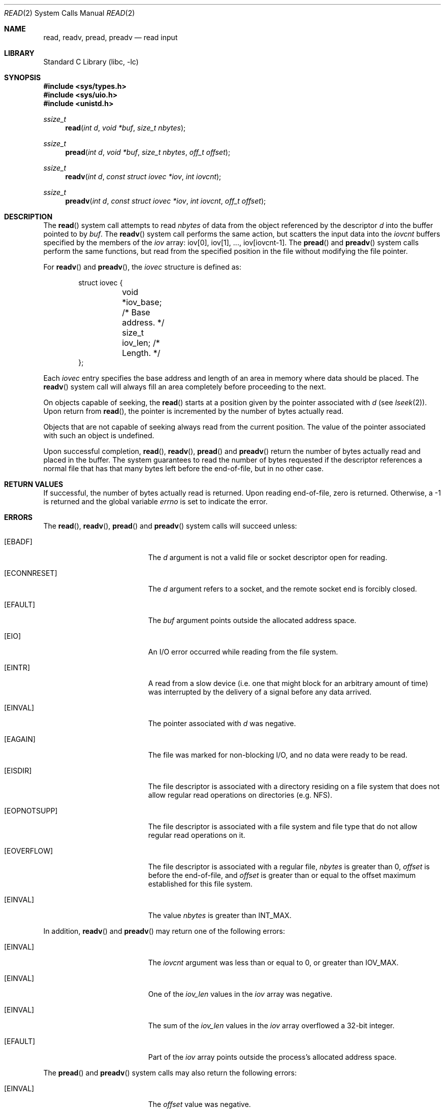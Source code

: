 .\" Copyright (c) 1980, 1991, 1993
.\"	The Regents of the University of California.  All rights reserved.
.\"
.\" Redistribution and use in source and binary forms, with or without
.\" modification, are permitted provided that the following conditions
.\" are met:
.\" 1. Redistributions of source code must retain the above copyright
.\"    notice, this list of conditions and the following disclaimer.
.\" 2. Redistributions in binary form must reproduce the above copyright
.\"    notice, this list of conditions and the following disclaimer in the
.\"    documentation and/or other materials provided with the distribution.
.\" 4. Neither the name of the University nor the names of its contributors
.\"    may be used to endorse or promote products derived from this software
.\"    without specific prior written permission.
.\"
.\" THIS SOFTWARE IS PROVIDED BY THE REGENTS AND CONTRIBUTORS ``AS IS'' AND
.\" ANY EXPRESS OR IMPLIED WARRANTIES, INCLUDING, BUT NOT LIMITED TO, THE
.\" IMPLIED WARRANTIES OF MERCHANTABILITY AND FITNESS FOR A PARTICULAR PURPOSE
.\" ARE DISCLAIMED.  IN NO EVENT SHALL THE REGENTS OR CONTRIBUTORS BE LIABLE
.\" FOR ANY DIRECT, INDIRECT, INCIDENTAL, SPECIAL, EXEMPLARY, OR CONSEQUENTIAL
.\" DAMAGES (INCLUDING, BUT NOT LIMITED TO, PROCUREMENT OF SUBSTITUTE GOODS
.\" OR SERVICES; LOSS OF USE, DATA, OR PROFITS; OR BUSINESS INTERRUPTION)
.\" HOWEVER CAUSED AND ON ANY THEORY OF LIABILITY, WHETHER IN CONTRACT, STRICT
.\" LIABILITY, OR TORT (INCLUDING NEGLIGENCE OR OTHERWISE) ARISING IN ANY WAY
.\" OUT OF THE USE OF THIS SOFTWARE, EVEN IF ADVISED OF THE POSSIBILITY OF
.\" SUCH DAMAGE.
.\"
.\"     @(#)read.2	8.4 (Berkeley) 2/26/94
.\" $FreeBSD$
.\"
.Dd October 11, 2006
.Dt READ 2
.Os
.Sh NAME
.Nm read ,
.Nm readv ,
.Nm pread ,
.Nm preadv
.Nd read input
.Sh LIBRARY
.Lb libc
.Sh SYNOPSIS
.In sys/types.h
.In sys/uio.h
.In unistd.h
.Ft ssize_t
.Fn read "int d" "void *buf" "size_t nbytes"
.Ft ssize_t
.Fn pread "int d" "void *buf" "size_t nbytes" "off_t offset"
.Ft ssize_t
.Fn readv "int d" "const struct iovec *iov" "int iovcnt"
.Ft ssize_t
.Fn preadv "int d" "const struct iovec *iov" "int iovcnt" "off_t offset"
.Sh DESCRIPTION
The
.Fn read
system call
attempts to read
.Fa nbytes
of data from the object referenced by the descriptor
.Fa d
into the buffer pointed to by
.Fa buf .
The
.Fn readv
system call
performs the same action, but scatters the input data
into the
.Fa iovcnt
buffers specified by the members of the
.Fa iov
array: iov[0], iov[1], ..., iov[iovcnt\|\-\|1].
The
.Fn pread
and
.Fn preadv
system calls
perform the same functions, but read from the specified position in
the file without modifying the file pointer.
.Pp
For
.Fn readv
and
.Fn preadv ,
the
.Fa iovec
structure is defined as:
.Pp
.Bd -literal -offset indent -compact
struct iovec {
	void   *iov_base;  /* Base address. */
	size_t iov_len;    /* Length. */
};
.Ed
.Pp
Each
.Fa iovec
entry specifies the base address and length of an area
in memory where data should be placed.
The
.Fn readv
system call
will always fill an area completely before proceeding
to the next.
.Pp
On objects capable of seeking, the
.Fn read
starts at a position
given by the pointer associated with
.Fa d
(see
.Xr lseek 2 ) .
Upon return from
.Fn read ,
the pointer is incremented by the number of bytes actually read.
.Pp
Objects that are not capable of seeking always read from the current
position.
The value of the pointer associated with such an
object is undefined.
.Pp
Upon successful completion,
.Fn read ,
.Fn readv ,
.Fn pread
and
.Fn preadv
return the number of bytes actually read and placed in the buffer.
The system guarantees to read the number of bytes requested if
the descriptor references a normal file that has that many bytes left
before the end-of-file, but in no other case.
.Sh RETURN VALUES
If successful, the
number of bytes actually read is returned.
Upon reading end-of-file,
zero is returned.
Otherwise, a -1 is returned and the global variable
.Va errno
is set to indicate the error.
.Sh ERRORS
The
.Fn read ,
.Fn readv ,
.Fn pread
and
.Fn preadv
system calls
will succeed unless:
.Bl -tag -width Er
.It Bq Er EBADF
The
.Fa d
argument
is not a valid file or socket descriptor open for reading.
.It Bq Er ECONNRESET
The
.Fa d
argument refers to a socket, and the remote socket end is
forcibly closed.
.It Bq Er EFAULT
The
.Fa buf
argument
points outside the allocated address space.
.It Bq Er EIO
An I/O error occurred while reading from the file system.
.It Bq Er EINTR
A read from a slow device
(i.e.\& one that might block for an arbitrary amount of time)
was interrupted by the delivery of a signal
before any data arrived.
.It Bq Er EINVAL
The pointer associated with
.Fa d
was negative.
.It Bq Er EAGAIN
The file was marked for non-blocking I/O,
and no data were ready to be read.
.It Bq Er EISDIR
The file descriptor is associated with a directory residing
on a file system that does not allow regular read operations on
directories (e.g.\& NFS).
.It Bq Er EOPNOTSUPP
The file descriptor is associated with a file system and file type that
do not allow regular read operations on it.
.It Bq Er EOVERFLOW
The file descriptor is associated with a regular file,
.Fa nbytes
is greater than 0,
.Fa offset
is before the end-of-file, and
.Fa offset
is greater than or equal to the offset maximum established
for this file system.
.It Bq Er EINVAL
The value
.Fa nbytes
is greater than
.Dv INT_MAX .
.El
.Pp
In addition,
.Fn readv
and
.Fn preadv
may return one of the following errors:
.Bl -tag -width Er
.It Bq Er EINVAL
The
.Fa iovcnt
argument
was less than or equal to 0, or greater than
.Dv IOV_MAX .
.It Bq Er EINVAL
One of the
.Fa iov_len
values in the
.Fa iov
array was negative.
.It Bq Er EINVAL
The sum of the
.Fa iov_len
values in the
.Fa iov
array overflowed a 32-bit integer.
.It Bq Er EFAULT
Part of the
.Fa iov
array points outside the process's allocated address space.
.El
.Pp
The
.Fn pread
and
.Fn preadv
system calls may also return the following errors:
.Bl -tag -width Er
.It Bq Er EINVAL
The
.Fa offset
value was negative.
.It Bq Er ESPIPE
The file descriptor is associated with a pipe, socket, or FIFO.
.El
.Sh SEE ALSO
.Xr dup 2 ,
.Xr fcntl 2 ,
.Xr getdirentries 2 ,
.Xr open 2 ,
.Xr pipe 2 ,
.Xr select 2 ,
.Xr socket 2 ,
.Xr socketpair 2 ,
.Xr fread 3 ,
.Xr readdir 3
.Sh STANDARDS
The
.Fn read
system call is expected to conform to
.St -p1003.1-90 .
The
.Fn readv
and
.Fn pread
system calls are expected to conform to
.St -xpg4.2 .
.Sh HISTORY
The
.Fn preadv
system call appeared in
.Fx 6.0 .
The
.Fn pread
function appeared in
.At V.4 .
The
.Fn readv
system call appeared in
.Bx 4.2 .
The
.Fn read
function appeared in
.At v6 .

